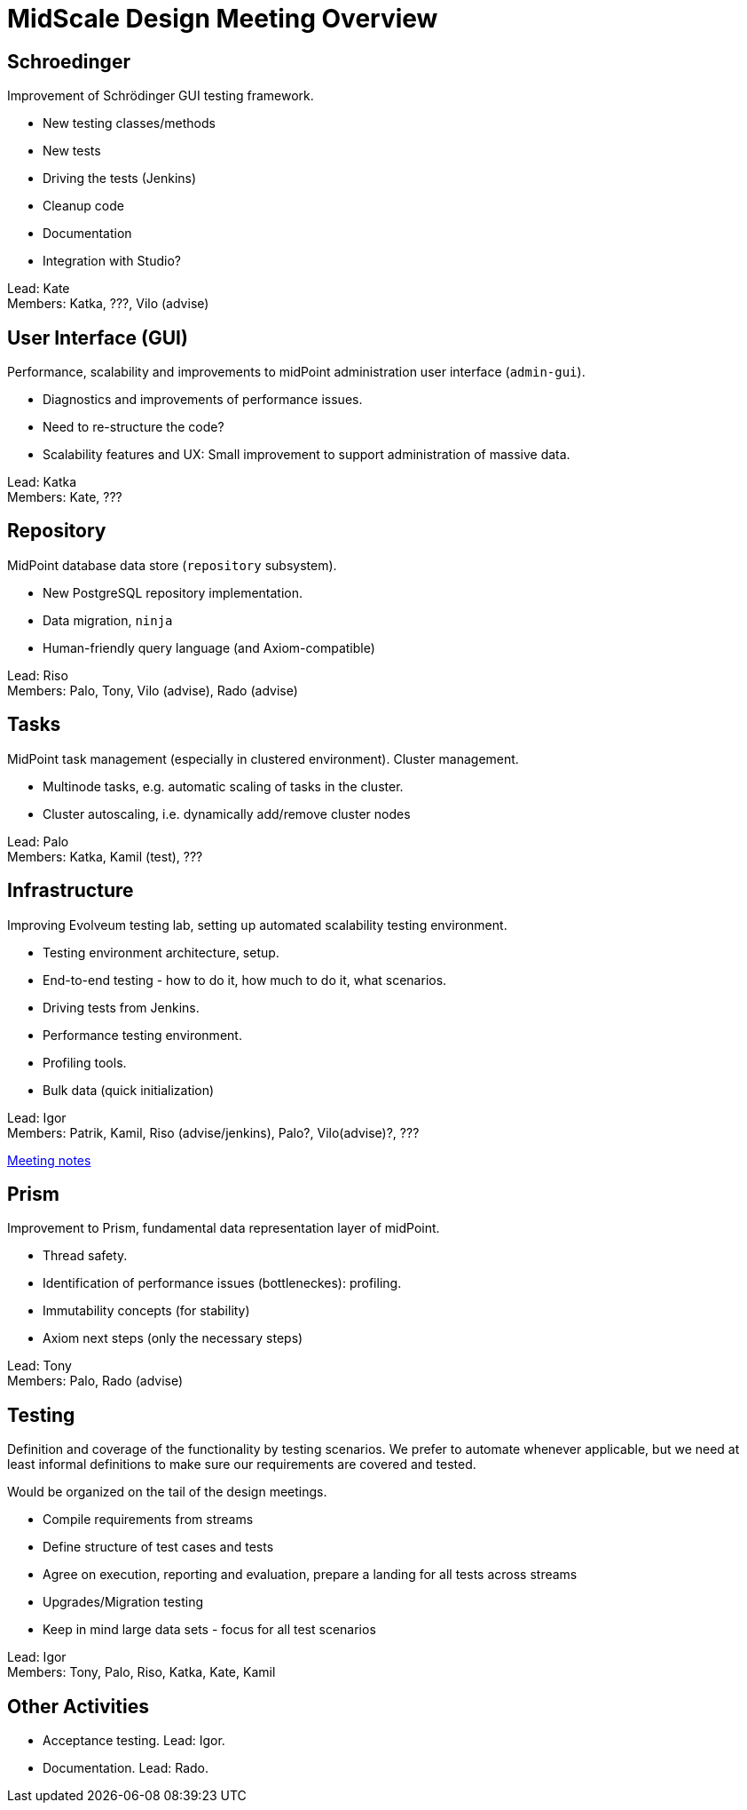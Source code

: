 = MidScale Design Meeting Overview
:page-toc: top

== Schroedinger

Improvement of Schrödinger GUI testing framework.

* New testing classes/methods
* New tests
* Driving the tests (Jenkins)
* Cleanup code
* Documentation
* Integration with Studio?

Lead: Kate +
Members: Katka, ???, Vilo (advise)

== User Interface (GUI)

Performance, scalability and improvements to midPoint administration user interface (`admin-gui`).

* Diagnostics and improvements of performance issues.
* Need to re-structure the code?
* Scalability features and UX: Small improvement to support administration of massive data.

Lead: Katka +
Members: Kate, ???

== Repository

MidPoint database data store (`repository` subsystem).

* New PostgreSQL repository implementation.
* Data migration, `ninja`
* Human-friendly query language (and Axiom-compatible)

Lead: Riso +
Members: Palo, Tony, Vilo (advise), Rado (advise)

== Tasks

MidPoint task management (especially in clustered environment). Cluster management.

* Multinode tasks, e.g. automatic scaling of tasks in the cluster.
* Cluster autoscaling, i.e. dynamically add/remove cluster nodes

Lead: Palo +
Members: Katka, Kamil (test), ???

== Infrastructure

Improving Evolveum testing lab, setting up automated scalability testing environment.

* Testing environment architecture, setup.
* End-to-end testing - how to do it, how much to do it, what scenarios.
* Driving tests from Jenkins.
* Performance testing environment.
* Profiling tools.
* Bulk data (quick initialization)

Lead: Igor +
Members: Patrik, Kamil, Riso (advise/jenkins), Palo?, Vilo(advise)?, ???

link:../infrastructure-design/[Meeting notes]

== Prism

Improvement to Prism, fundamental data representation layer of midPoint.

* Thread safety.
* Identification of performance issues (bottleneckes): profiling.
* Immutability concepts (for stability)
* Axiom next steps (only the necessary steps)

Lead: Tony +
Members: Palo, Rado (advise)

== Testing

Definition and coverage of the functionality by testing scenarios. 
We prefer to automate whenever applicable, but we need at least informal definitions to make sure our requirements are covered and tested. 

Would be organized on the tail of the design meetings.

* Compile requirements from streams
* Define structure of test cases and tests
* Agree on execution, reporting and evaluation, prepare a landing for all tests across streams
* Upgrades/Migration testing
* Keep in mind large data sets - focus for all test scenarios

Lead: Igor +
Members: Tony, Palo, Riso, Katka, Kate, Kamil

== Other Activities

* Acceptance testing. Lead: Igor.
* Documentation. Lead: Rado.


